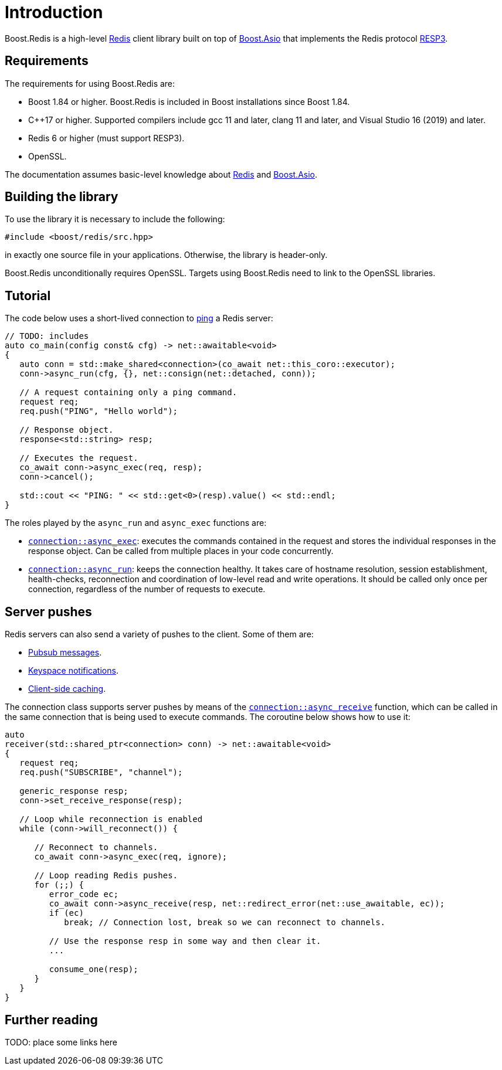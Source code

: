
[#intro]
= Introduction

Boost.Redis is a high-level https://redis.io/[Redis] client library built on top of
https://www.boost.org/doc/libs/latest/doc/html/boost_asio.html[Boost.Asio]
that implements the Redis protocol
https://github.com/redis/redis-specifications/blob/master/protocol/RESP3.md[RESP3].

== Requirements

The requirements for using Boost.Redis are:

* Boost 1.84 or higher. Boost.Redis is included in Boost installations since Boost 1.84.
* C++17 or higher. Supported compilers include gcc 11 and later, clang 11 and later, and Visual Studio 16 (2019) and later.
* Redis 6 or higher (must support RESP3).
* OpenSSL.

The documentation assumes basic-level knowledge about https://redis.io/docs/[Redis] and https://www.boost.org/doc/libs/latest/doc/html/boost_asio.html[Boost.Asio].

== Building the library

To use the library it is necessary to include the following:

```cpp
#include <boost/redis/src.hpp>
```

in exactly one source file in your applications. Otherwise, the library is header-only.

Boost.Redis unconditionally requires OpenSSL. Targets using Boost.Redis need to link
to the OpenSSL libraries.

== Tutorial

The code below uses a short-lived connection to
https://redis.io/commands/ping/[ping] a Redis server:


[source,cpp]
----

// TODO: includes
auto co_main(config const& cfg) -> net::awaitable<void>
{
   auto conn = std::make_shared<connection>(co_await net::this_coro::executor);
   conn->async_run(cfg, {}, net::consign(net::detached, conn));

   // A request containing only a ping command.
   request req;
   req.push("PING", "Hello world");

   // Response object.
   response<std::string> resp;

   // Executes the request.
   co_await conn->async_exec(req, resp);
   conn->cancel();

   std::cout << "PING: " << std::get<0>(resp).value() << std::endl;
}
----

The roles played by the `async_run` and `async_exec` functions are:

* xref:reference:boost/redis/basic_connection/async_exec-02.adoc[`connection::async_exec`]: executes the commands contained in the
  request and stores the individual responses in the response object. Can
  be called from multiple places in your code concurrently.
* xref:reference:boost/redis/basic_connection/async_run-04.adoc[`connection::async_run`]: keeps the connection healthy. It takes care of hostname resolution, session establishment, health-checks, reconnection and coordination of low-level read and write operations. It should be called only once per connection, regardless of the number of requests to execute.

== Server pushes

Redis servers can also send a variety of pushes to the client. Some of
them are:

* https://redis.io/docs/manual/pubsub/[Pubsub messages].
* https://redis.io/docs/manual/keyspace-notifications/[Keyspace notifications].
* https://redis.io/docs/manual/client-side-caching/[Client-side caching].

The connection class supports server pushes by means of the
xref:reference:boost/redis/basic_connection/async_receive.adoc[`connection::async_receive`] function, which can be
called in the same connection that is being used to execute commands.
The coroutine below shows how to use it:


[source,cpp]
----
auto
receiver(std::shared_ptr<connection> conn) -> net::awaitable<void>
{
   request req;
   req.push("SUBSCRIBE", "channel");

   generic_response resp;
   conn->set_receive_response(resp);

   // Loop while reconnection is enabled
   while (conn->will_reconnect()) {

      // Reconnect to channels.
      co_await conn->async_exec(req, ignore);

      // Loop reading Redis pushes.
      for (;;) {
         error_code ec;
         co_await conn->async_receive(resp, net::redirect_error(net::use_awaitable, ec));
         if (ec)
            break; // Connection lost, break so we can reconnect to channels.

         // Use the response resp in some way and then clear it.
         ...

         consume_one(resp);
      }
   }
}
----

== Further reading

TODO: place some links here

